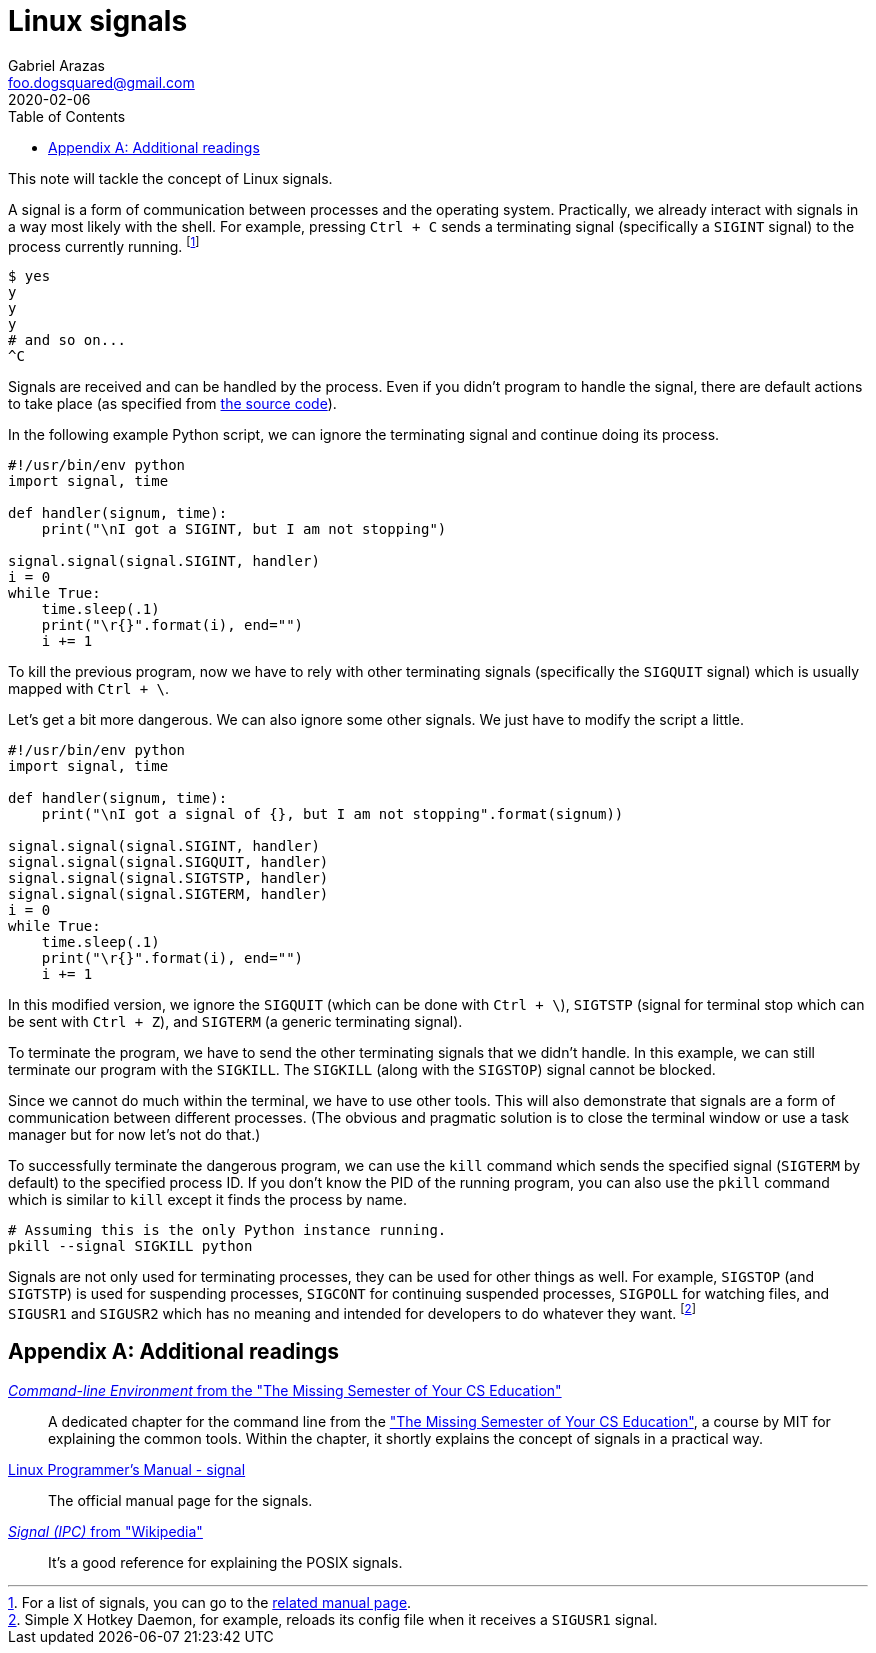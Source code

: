 = Linux signals
Gabriel Arazas <foo.dogsquared@gmail.com>
2020-02-06
:toc:

:stem: latexmath

This note will tackle the concept of Linux signals. 

A signal is a form of communication between processes and the operating system. 
Practically, we already interact with signals in a way most likely with the shell. 
For example, pressing `Ctrl + C` sends a terminating signal (specifically a `SIGINT` signal) to the process currently running. 
footnote:[For a list of signals, you can go to the http://man7.org/linux/man-pages/man7/signal.7.html[related manual page].] 

[source, shell]
----
$ yes
y
y
y
# and so on...
^C
----

Signals are received and can be handled by the process. 
Even if you didn't program to handle the signal, there are default actions to take place (as specified from https://github.com/torvalds/linux/blob/master/include/linux/signal.h#L317[the source code]). 

In the following example Python script, we can ignore the terminating signal and continue doing its process. 

[source, python]
----
#!/usr/bin/env python
import signal, time

def handler(signum, time):
    print("\nI got a SIGINT, but I am not stopping")

signal.signal(signal.SIGINT, handler)
i = 0
while True:
    time.sleep(.1)
    print("\r{}".format(i), end="")
    i += 1
----

To kill the previous program, now we have to rely with other terminating signals (specifically the `SIGQUIT` signal) which is usually mapped with `Ctrl + \`. 

Let's get a bit more dangerous. 
We can also ignore some other signals. 
We just have to modify the script a little. 

[source, python]
----
#!/usr/bin/env python
import signal, time

def handler(signum, time):
    print("\nI got a signal of {}, but I am not stopping".format(signum))

signal.signal(signal.SIGINT, handler)
signal.signal(signal.SIGQUIT, handler)
signal.signal(signal.SIGTSTP, handler)
signal.signal(signal.SIGTERM, handler)
i = 0
while True:
    time.sleep(.1)
    print("\r{}".format(i), end="")
    i += 1
----

In this modified version, we ignore the `SIGQUIT` (which can be done with `Ctrl + \`), `SIGTSTP` (signal for terminal stop which can be sent with `Ctrl + Z`), and `SIGTERM` (a generic terminating signal). 

To terminate the program, we have to send the other terminating signals that we didn't handle. 
In this example, we can still terminate our program with the `SIGKILL`. 
The `SIGKILL` (along with the `SIGSTOP`) signal cannot be blocked. 

Since we cannot do much within the terminal, we have to use other tools. 
This will also demonstrate that signals are a form of communication between different processes. 
(The obvious and pragmatic solution is to close the terminal window or use a task manager but for now let's not do that.) 

To successfully terminate the dangerous program, we can use the `kill` command which sends the specified signal (`SIGTERM` by default) to the specified process ID. 
If you don't know the PID of the running program, you can also use the `pkill` command which is similar to `kill` except it finds the process by name. 

[source, shell]
----
# Assuming this is the only Python instance running.
pkill --signal SIGKILL python
----

Signals are not only used for terminating processes, they can be used for other things as well. 
For example, `SIGSTOP` (and `SIGTSTP`) is used for suspending processes, `SIGCONT` for continuing suspended processes, `SIGPOLL` for watching files, and `SIGUSR1` and `SIGUSR2` which has no meaning and intended for developers to do whatever they want. 
footnote:[Simple X Hotkey Daemon, for example, reloads its config file when it receives a `SIGUSR1` signal.] 




[appendix]
== Additional readings

https://missing.csail.mit.edu/2020/command-line/[_Command-line Environment_ from the "The Missing Semester of Your CS Education"]:: 
A dedicated chapter for the command line from the https://missing.csail.mit.edu/["The Missing Semester of Your CS Education"], a course by MIT for explaining the common tools. 
Within the chapter, it shortly explains the concept of signals in a practical way. 

http://man7.org/linux/man-pages/man7/signal.7.html[Linux Programmer's Manual - signal]:: 
The official manual page for the signals. 

https://en.wikipedia.org/wiki/Signal_(IPC)[_Signal (IPC)_ from "Wikipedia"]:: 
It's a good reference for explaining the POSIX signals. 


